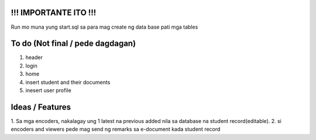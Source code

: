 #########################
!!! IMPORTANTE ITO !!!
#########################

Run mo muna yung start.sql sa para mag create ng data base pati mga tables

#########################
To do (Not final / pede dagdagan)
#########################

1. header
2. login
3. home
4. insert student and their documents
5. inesert user profile

#########################
Ideas / Features
#########################

1. Sa mga encoders, nakalagay ung 1 latest na previous added nila 
sa database na student record(editable).
2. si encoders and viewers pede mag send ng remarks sa e-document kada student record